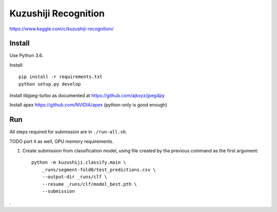 Kuzushiji Recognition
=====================

https://www.kaggle.com/c/kuzushiji-recognition/

Install
-------

Use Python 3.6.

Install::

    pip install -r requirements.txt
    python setup.py develop

Install libjpeg-turbo as documented at https://github.com/ajkxyz/jpeg4py

Install apex https://github.com/NVIDIA/apex (python-only is good enough)

Run
---

All steps required for submission are in ``./run-all.sh``.

TODO port it as well, GPU memory requirements.

#. Create submission from classification model, using file created by the
   previous command as the first argument::

    python -m kuzushiji.classify.main \
        _runs/segment-fold0/test_predictions.csv \
        --output-dir _runs/clf \
        --resume _runs/clf/model_best.pth \
        --submission

.

